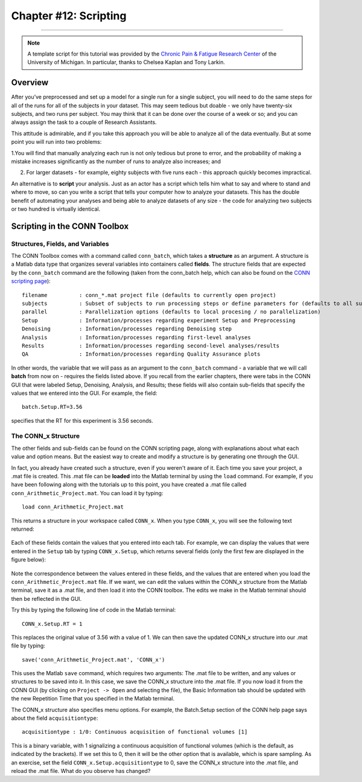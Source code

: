 .. _CONN_12_Scripting:

======================
Chapter #12: Scripting
======================

------------------

.. note::

  A template script for this tutorial was provided by the `Chronic Pain & Fatigue Research Center <https://medicine.umich.edu/dept/chronic-pain-fatigue-research-center>`__ of the University of Michigan. In particular, thanks to Chelsea Kaplan and Tony Larkin.

Overview
********

After you’ve preprocessed and set up a model for a single run for a single subject, you will need to do the same steps for all of the runs for all of the subjects in your dataset. This may seem tedious but doable - we only have twenty-six subjects, and two runs per subject. You may think that it can be done over the course of a week or so; and you can always assign the task to a couple of Research Assistants.

This attitude is admirable, and if you take this approach you will be able to analyze all of the data eventually. But at some point you will run into two problems:

1.You will find that manually analyzing each run is not only tedious but prone to error, and the probability of making a mistake increases significantly as the number of runs to analyze also increases; and

2. For larger datasets - for example, eighty subjects with five runs each - this approach quickly becomes impractical.

An alternative is to **script** your analysis. Just as an actor has a script which tells him what to say and where to stand and where to move, so can you write a script that tells your computer how to analyze your datasets. This has the double benefit of automating your analyses and being able to analyze datasets of any size - the code for analyzing two subjects or two hundred is virtually identical.


Scripting in the CONN Toolbox
*****************************

Structures, Fields, and Variables
^^^^^^^^^^^^^^^^^^^^^^^^^^^^^^^^^

The CONN Toolbox comes with a command called ``conn_batch``, which takes a **structure** as an argument. A structure is a Matlab data type that organizes several variables into containers called **fields**. The structure fields that are expected by the ``conn_batch`` command are the following (taken from the conn_batch help, which can also be found on the `CONN scripting page <https://sites.google.com/view/conn/resources/conn_batch?authuser=0>`__):

::

   filename          : conn_*.mat project file (defaults to currently open project)
   subjects          : Subset of subjects to run processing steps or define parameters for (defaults to all subjects)
   parallel          : Parallelization options (defaults to local procesing / no parallelization)
   Setup             : Information/processes regarding experiment Setup and Preprocessing
   Denoising         : Information/processes regarding Denoising step
   Analysis          : Information/processes regarding first-level analyses
   Results           : Information/processes regarding second-level analyses/results
   QA                : Information/processes regarding Quality Assurance plots
   
In other words, the variable that we will pass as an argument to the ``conn_batch`` command - a variable that we will call **batch** from now on - requires the fields listed above. If you recall from the earlier chapters, there were tabs in the CONN GUI that were labeled Setup, Denoising, Analysis, and Results; these fields will also contain sub-fields that specify the values that we entered into the GUI. For example, the field:

::

  batch.Setup.RT=3.56
  
specifies that the RT for this experiment is 3.56 seconds.

The CONN_x Structure
^^^^^^^^^^^^^^^^^^^^

The other fields and sub-fields can be found on the CONN scripting page, along with explanations about what each value and option means. But the easiest way to create and modify a structure is by generating one through the GUI.

In fact, you already have created such a structure, even if you weren't aware of it. Each time you save your project, a .mat file is created. This .mat file can be **loaded** into the Matlab terminal by using the ``load`` command. For example, if you have been following along with the tutorials up to this point, you have created a .mat file called ``conn_Arithmetic_Project.mat``. You can load it by typing:

::

  load conn_Arithmetic_Project.mat
  
This returns a structure in your workspace called ``CONN_x``. When you type ``CONN_x``, you will see the following text returned:

.. figure:: 11_CONN_x.png

Each of these fields contain the values that you entered into each tab. For example, we can display the values that were entered in the ``Setup`` tab by typing ``CONN_x.Setup``, which returns several fields (only the first few are displayed in the figure below):

.. figure:: 11_CONN_x_Setup.png

Note the correspondence between the values entered in these fields, and the values that are entered when you load the ``conn_Arithmetic_Project.mat`` file. If we want, we can edit the values within the CONN_x structure from the Matlab terminal, save it as a .mat file, and then load it into the CONN toolbox. The edits we make in the Matlab terminal should then be reflected in the GUI.

Try this by typing the following line of code in the Matlab terminal:

::

  CONN_x.Setup.RT = 1
  
This replaces the original value of 3.56 with a value of 1. We can then save the updated CONN_x structure into our .mat file by typing:

::

  save('conn_Arithmetic_Project.mat', 'CONN_x')
  
This uses the Matlab ``save`` command, which requires two arguments: The .mat file to be written, and any values or structures to be saved into it. In this case, we save the CONN_x structure into the .mat file. If you now load it from the CONN GUI (by clicking on ``Project -> Open`` and selecting the file), the Basic Information tab should be updated with the new Repetition Time that you specified in the Matlab terminal.

The CONN_x structure also specifies menu options. For example, the Batch.Setup section of the CONN help page says about the field ``acquisitiontype``:

::

  acquisitiontype : 1/0: Continuous acquisition of functional volumes [1] 
  
This is a binary variable, with 1 signalizing a continuous acquisition of functional volumes (which is the default, as indicated by the brackets). If we set this to 0, then it will be the other option that is available, which is spare sampling. As an exercise, set the field ``CONN_x.Setup.acquisitiontype`` to 0, save the CONN_x structure into the .mat file, and reload the .mat file. What do you observe has changed?
